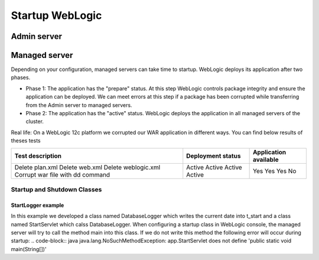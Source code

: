 Startup WebLogic
----------------

Admin server
~~~~~~~~~~~~~~~

Managed server
~~~~~~~~~~~~~~~

Depending on your configuration, managed servers can take time to startup. 
WebLogic deploys its application after two phases.

- Phase 1: The application has the "prepare" status. At this step WebLogic controls package integrity and ensure the application can be deployed. We can meet errors at this step if a package has been corrupted while transferring from the Admin server to managed servers.
- Phase 2: The application has the "active" status. WebLogic deploys the application in all managed servers of the cluster.

Real life:
On a WebLogic 12c platform we corrupted our WAR application in different ways. You can find below results of theses tests

+----------------------------------------+-------------------+-----------------------+
| Test description                       | Deployment status | Application available |
+========================================+===================+=======================+
| Delete plan.xml                        | Active            | Yes                   |
| Delete web.xml                         | Active            | Yes                   |
| Delete weblogic.xml                    | Active            | Yes                   |
| Corrupt war file with dd command       | Active            | No                    |
+----------------------------------------+-------------------+-----------------------+

Startup and Shutdown Classes
""""""""""""""""""""""""""""

StartLogger example
```````````````````

In this example we developed a class named DatabaseLogger which writes the current date into t_start and a class named StartServlet which calss DatabaseLogger.
When configuring a startup class in WebLogic console, the managed server will try to call the method main into this class.
If we do not write this method the following error will occur during startup:
.. code-block:: java
java.lang.NoSuchMethodException: app.StartServlet does not define 'public static void main(String[])'


